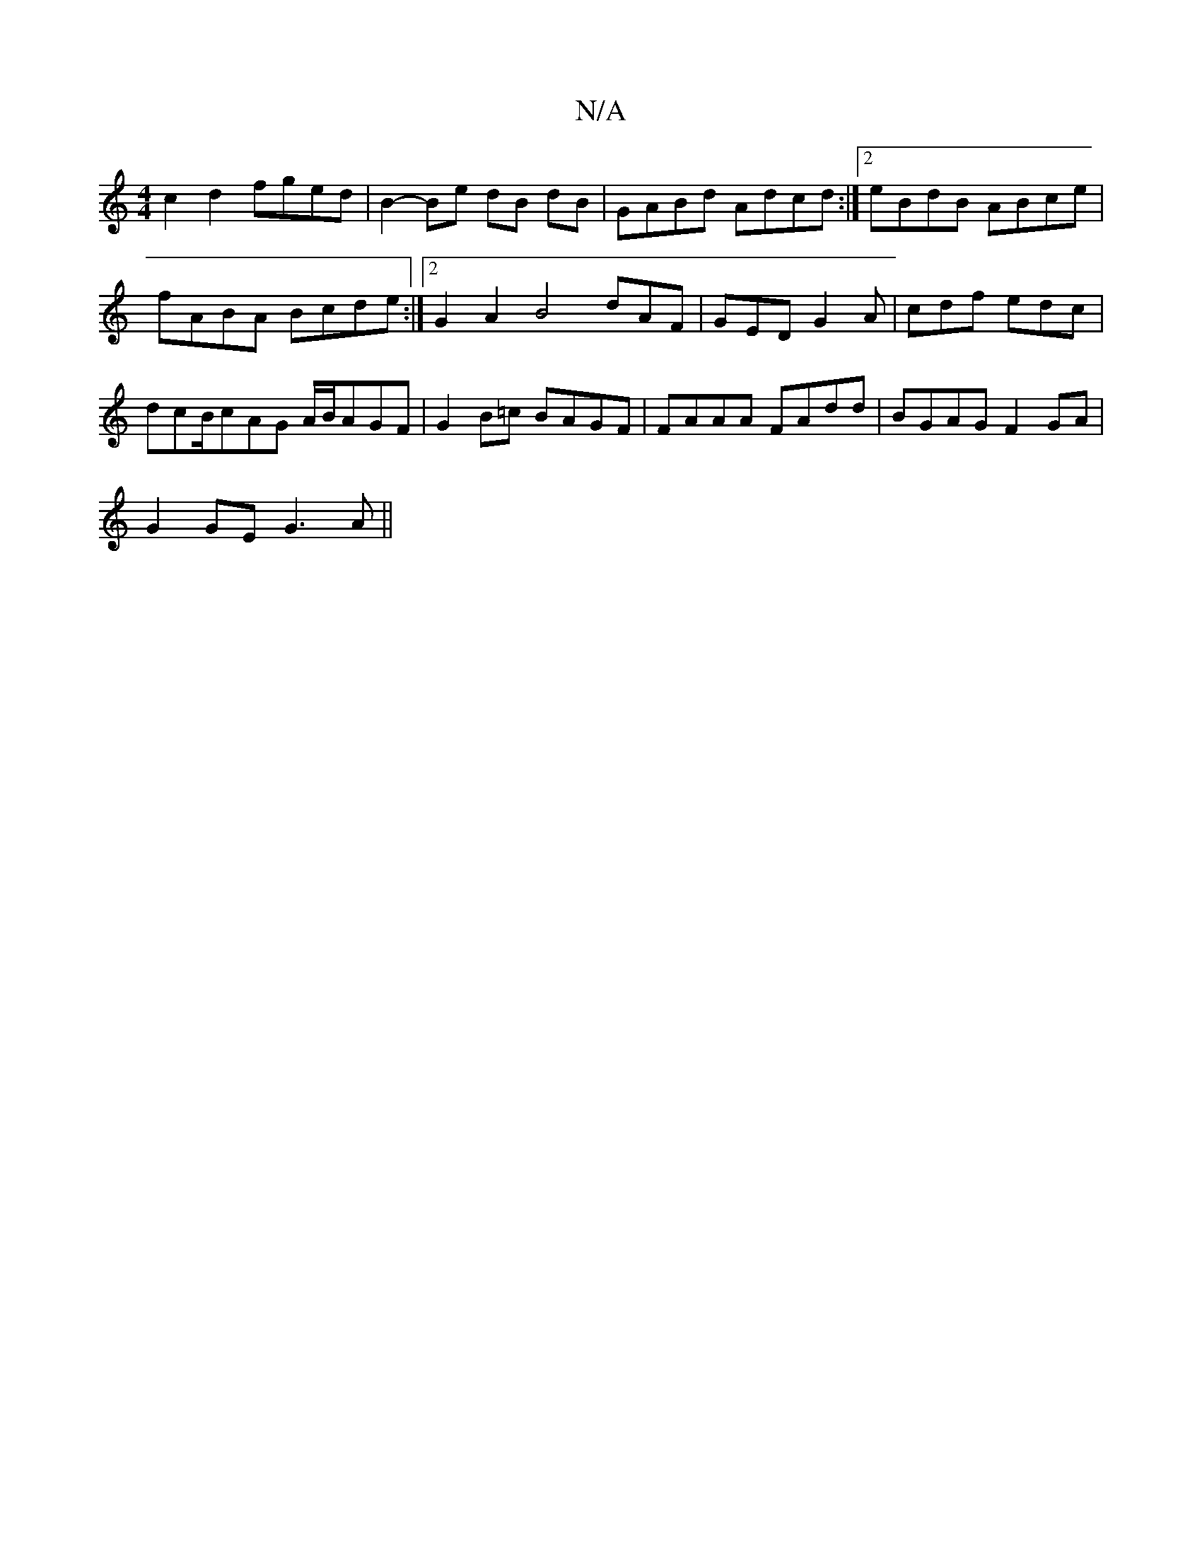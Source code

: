 X:1
T:N/A
M:4/4
R:N/A
K:Cmajor
c2d2 fged|B2-Be dB dB|GABd Adcd:|2 eBdB ABce|fABA Bcde:|2 G2A2 B4- dAF|GED G2A|cdf edc|dcB/cAG A/B/AGF |G2B=c BAGF|FAAA FAdd|BGAG F2GA|
G2GE G3 A||

|:dg e>g bzeB|ceac cAGA|BGED G2E2|DGGF F2FA|e2e3e|f